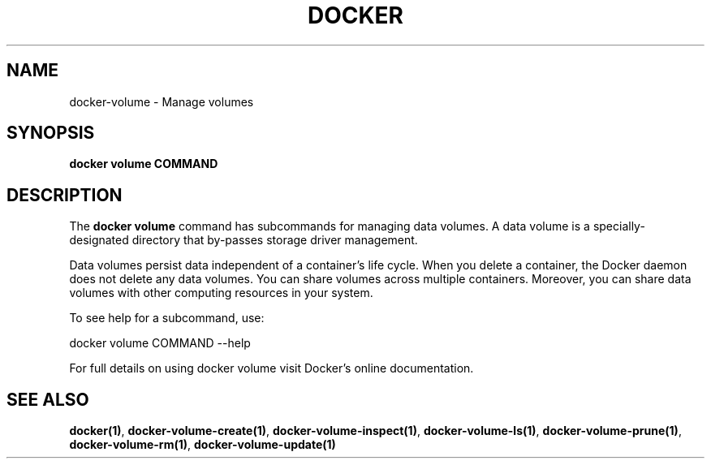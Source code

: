 .nh
.TH "DOCKER" "1" "Jun 2025" "Docker Community" "Docker User Manuals"

.SH NAME
docker-volume - Manage volumes


.SH SYNOPSIS
\fBdocker volume COMMAND\fP


.SH DESCRIPTION
The \fBdocker volume\fR command has subcommands for managing data volumes. A data
volume is a specially-designated directory that by-passes storage driver
management.

.PP
Data volumes persist data independent of a container's life cycle. When you
delete a container, the Docker daemon does not delete any data volumes. You can
share volumes across multiple containers. Moreover, you can share data volumes
with other computing resources in your system.

.PP
To see help for a subcommand, use:

.EX
docker volume COMMAND --help
.EE

.PP
For full details on using docker volume visit Docker's online documentation.


.SH SEE ALSO
\fBdocker(1)\fP, \fBdocker-volume-create(1)\fP, \fBdocker-volume-inspect(1)\fP, \fBdocker-volume-ls(1)\fP, \fBdocker-volume-prune(1)\fP, \fBdocker-volume-rm(1)\fP, \fBdocker-volume-update(1)\fP
